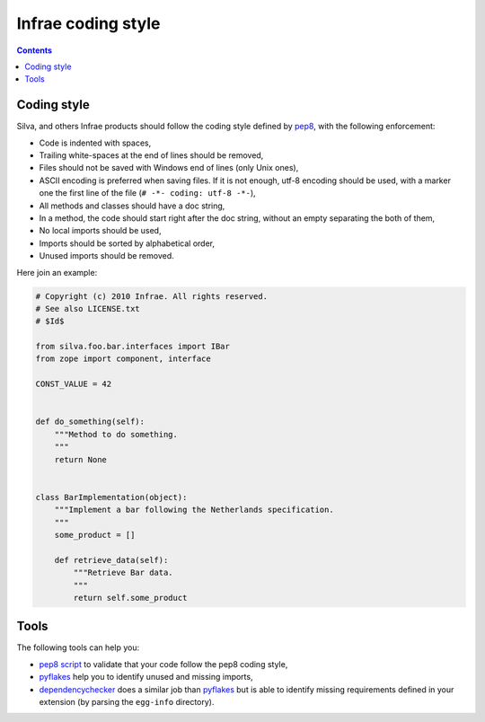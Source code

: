 
Infrae coding style
===================

.. contents::

Coding style
------------

Silva, and others Infrae products should follow the coding style
defined by `pep8`_, with the following enforcement:

- Code is indented with spaces,

- Trailing white-spaces at the end of lines should be removed,

- Files should not be saved with Windows end of lines (only Unix ones),

- ASCII encoding is preferred when saving files. If it is not enough,
  utf-8 encoding should be used, with a marker one the first line of
  the file (``# -*- coding: utf-8 -*-``),

- All methods and classes should have a doc string,

- In a method, the code should start right after the doc string,
  without an empty separating the both of them,

- No local imports should be used,

- Imports should be sorted by alphabetical order,

- Unused imports should be removed.


Here join an example:

.. code-block:: python

   # Copyright (c) 2010 Infrae. All rights reserved.
   # See also LICENSE.txt
   # $Id$

   from silva.foo.bar.interfaces import IBar
   from zope import component, interface

   CONST_VALUE = 42


   def do_something(self):
       """Method to do something.
       """
       return None


   class BarImplementation(object):
       """Implement a bar following the Netherlands specification.
       """
       some_product = []

       def retrieve_data(self):
           """Retrieve Bar data.
           """
           return self.some_product

Tools
-----

The following tools can help you:

- `pep8 script`_ to validate that your code follow the pep8 coding style,

- `pyflakes`_ help you to identify unused and missing imports,

- `dependencychecker`_ does a similar job than `pyflakes`_ but is able
  to identify missing requirements defined in your extension (by
  parsing the ``egg-info`` directory).


.. _dependencychecker: http://pypi.python.org/pypi/z3c.dependencychecker
.. _pyflakes: http://pypi.python.org/pypi/pyflakes
.. _pep8 script: http://pypi.python.org/pypi/pep8
.. _pep8: http://www.python.org/dev/peps/pep-0008

